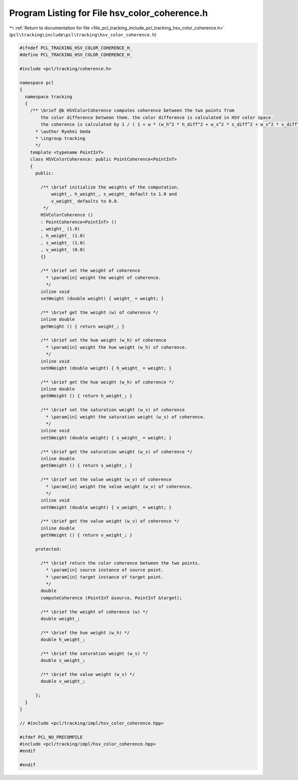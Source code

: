
.. _program_listing_file_pcl_tracking_include_pcl_tracking_hsv_color_coherence.h:

Program Listing for File hsv_color_coherence.h
==============================================

|exhale_lsh| :ref:`Return to documentation for file <file_pcl_tracking_include_pcl_tracking_hsv_color_coherence.h>` (``pcl\tracking\include\pcl\tracking\hsv_color_coherence.h``)

.. |exhale_lsh| unicode:: U+021B0 .. UPWARDS ARROW WITH TIP LEFTWARDS

.. code-block:: cpp

   #ifndef PCL_TRACKING_HSV_COLOR_COHERENCE_H_
   #define PCL_TRACKING_HSV_COLOR_COHERENCE_H_
   
   #include <pcl/tracking/coherence.h>
   
   namespace pcl
   {
     namespace tracking
     {
       /** \brief @b HSVColorCoherence computes coherence between the two points from
           the color difference between them. the color difference is calculated in HSV color space.
           the coherence is calculated by 1 / ( 1 + w * (w_h^2 * h_diff^2 + w_s^2 * s_diff^2 + w_v^2 * v_diff^2))
         * \author Ryohei Ueda
         * \ingroup tracking
         */
       template <typename PointInT>
       class HSVColorCoherence: public PointCoherence<PointInT>
       {
         public:
   
           /** \brief initialize the weights of the computation.
               weight_, h_weight_, s_weight_ default to 1.0 and
               v_weight_ defaults to 0.0.
            */
           HSVColorCoherence ()
           : PointCoherence<PointInT> ()
           , weight_ (1.0)
           , h_weight_ (1.0)
           , s_weight_ (1.0)
           , v_weight_ (0.0)
           {}
   
           /** \brief set the weight of coherence
             * \param[in] weight the weight of coherence.
             */
           inline void 
           setWeight (double weight) { weight_ = weight; }
   
           /** \brief get the weight (w) of coherence */
           inline double 
           getWeight () { return weight_; }
           
           /** \brief set the hue weight (w_h) of coherence
             * \param[in] weight the hue weight (w_h) of coherence.
             */
           inline void 
           setHWeight (double weight) { h_weight_ = weight; }
   
           /** \brief get the hue weight (w_h) of coherence */
           inline double 
           getHWeight () { return h_weight_; }
   
           /** \brief set the saturation weight (w_s) of coherence
             * \param[in] weight the saturation weight (w_s) of coherence.
             */
           inline void 
           setSWeight (double weight) { s_weight_ = weight; }
   
           /** \brief get the saturation weight (w_s) of coherence */
           inline double 
           getSWeight () { return s_weight_; }
   
           /** \brief set the value weight (w_v) of coherence
             * \param[in] weight the value weight (w_v) of coherence.
             */
           inline void 
           setVWeight (double weight) { v_weight_ = weight; }
   
           /** \brief get the value weight (w_v) of coherence */
           inline double 
           getVWeight () { return v_weight_; }
           
         protected:
           
           /** \brief return the color coherence between the two points.
             * \param[in] source instance of source point.
             * \param[in] target instance of target point.
             */
           double 
           computeCoherence (PointInT &source, PointInT &target);
   
           /** \brief the weight of coherence (w) */
           double weight_;
   
           /** \brief the hue weight (w_h) */
           double h_weight_;
           
           /** \brief the saturation weight (w_s) */
           double s_weight_;
   
           /** \brief the value weight (w_v) */
           double v_weight_;
           
         };
     }
   }
   
   // #include <pcl/tracking/impl/hsv_color_coherence.hpp>
   
   #ifdef PCL_NO_PRECOMPILE
   #include <pcl/tracking/impl/hsv_color_coherence.hpp>
   #endif
   
   #endif
